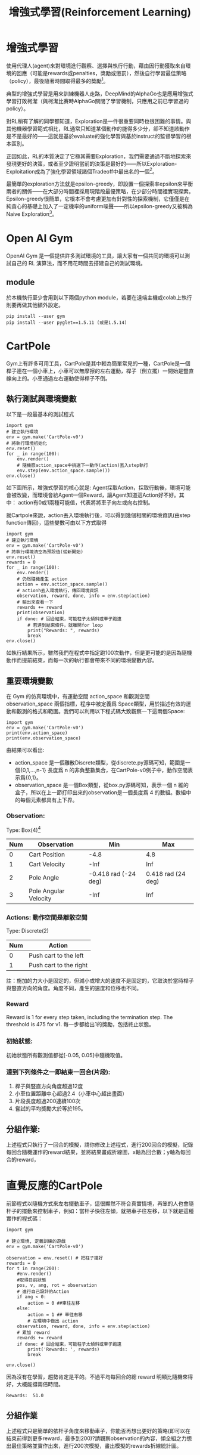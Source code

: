 #+TITLE: 增強式學習(Reinforcement Learning)
# -*- org-export-babel-evaluate: nil -*-
#+TAGS: AI
#+OPTIONS: toc:2 ^:nil num:5
#+PROPERTY: header-args :eval never-export
#+HTML_HEAD: <link rel="stylesheet" type="text/css" href="../css/white.css" />
#+EXCLUDE_TAGS: noexport
#+latex:\newpage

* 增強式學習
:PROPERTIES:
:CUSTOM_ID: AI-RL
:END:

使用代理人(agent)來對環境進行觀察、選擇與執行行動，藉由因行動獲取來自環境的回應（可能是rewards或penalties，奬勵或懲罰），然後自行學習最佳策略（policy），最後隨著時間取得最多的奬勵[fn:1]。

典型的增強式學習是用來訓練機器人走路，DeepMind的AlphaGo也是應用增強式學習打敗柯潔（與柯潔比賽時AlphaGo關閉了學習機制，只應用之前已學習過的policy）。

對RL稍有了解的同學都知道，Exploration是一件很重要同時也很困難的事情。與其他機器學習範式相比，RL通常只知道某個動作的能得多少分，卻不知道該動作是不是最好的——這就是基於evaluate的強化學習與基於instruct的監督學習的根本區別。

正因如此，RL的本質決定了它極其需要Exploration，我們需要通過不斷地探索來發現更好的決策，或者至少證明當前的決策是最好的——所以Exploration-Exploitation成為了強化學習領域諸個Tradeoff中最出名的一個[fn:2]。

最簡單的exploration方法就是epsilon-greedy，即設置一個探索率epsilon來平衡兩者的關係——在大部分時間裡採用現階段最優策略，在少部分時間裡實現探索。Epsilon-greedy很簡單，它根本不會考慮更加有針對性的探索機制，它僅僅是在純貪心的基礎上加入了一定機率的uniform噪聲——所以epsilon-greedy又被稱為Naive Exploration[fn:2]。

#+CAPTION: Caption
#+LABEL:fig:Labl
#+name: fig:Name
#+ATTR_LATEX: :width 300
#+ATTR_ORG: :width 300
#+ATTR_HTML: :width 400
[[file:images/2022-04-30_10-09-00.jpg]]


* Open AI Gym
OpenAI Gym 是一個提供許多測試環境的工具，讓大家有一個共同的環境可以測試自己的 RL 演算法，而不用花時間去搭建自己的測試環境。
** module
於本機執行至少會用到以下兩個python module，若要在遠端主機或colab上執行則要再做其他額外設定。
#+begin_src shell -r :results output :exports both
pip install --user gym
pip install --user pyglet==1.5.11 (或是1.5.14)
#+end_src

* CartPole
Gym上有許多可用工具，CartPole是其中較為簡單常見的一種，CartPole是一個桿子連在一個小車上，小車可以無摩擦的左右運動，桿子（倒立擺）一開始是豎直線向上的。小車通過左右運動使得桿子不倒。
#+CAPTION: Cart-pole system
#+LABEL:fig:Cart-pole
#+name: fig:Cart-pole
#+ATTR_LATEX: :width 300
#+ATTR_ORG: :width 300
#+ATTR_HTML: :width 400
[[file:images/cartpole-sys.jpg]]
** 執行測試與環境變數
以下是一段最基本的測試程式
#+begin_src python -r :noeval
import gym
# 建立執行環境
env = gym.make('CartPole-v0')
# 將執行環境初始化
env.reset()
for _ in range(100):
    env.render()
    # 隨機籨action_space中挑選下一動作(action)丟入step執行
    env.step(env.action_space.sample())
env.close()
#+end_src
如下圖所示，增強式學習的核心就是: Agent採取Action，採取行動後，環境可能會被改變，而環境會給Agent一個Reward，讓Agent知道這Action好不好。其中：
action有0或1兩種可能值，代表將將車子向左或向右控制。
#+CAPTION: Cartpole cycle
#+LABEL:fig:Cart-cycle
#+name: fig:Cart-cycle
#+ATTR_LATEX: :width 200
#+ATTR_ORG: :width 200
#+ATTR_HTML: :width 300
[[file:images/cartpole-cycle.jpg]]
就Cartpole來說，action丟入環境執行後，可以得到幾個相關的環境資訊(由step function傳回)，這些變數可由以下方式取得
#+begin_src python -r :results output :exports both
import gym
# 建立執行環境
env = gym.make('CartPole-v0')
# 將執行環境清空為預設值(從新開始)
env.reset()
rewards = 0
for _ in range(100):
    env.render()
    # 仍然隨機產生 action
    action = env.action_space.sample()
    # actionh去入環境執行，傳回環境資訊
    observation, reward, done, info = env.step(action)
    # 輸出來查看一下
    rewards += reward
    print(observation)
    if done: # 回合結束，可能柱子太傾斜或車子跑遠
        # 若達到結束條件，就離開for loop
        print("Rewards: ", rewards)
        break
env.close()
#+end_src

#+RESULTS:
#+begin_example
[-0.00943879  0.18031594 -0.0417659  -0.35468228]
[-0.00583247  0.37600609 -0.04885955 -0.66023713]
[ 0.00168765  0.57177271 -0.06206429 -0.96789561]
[ 0.01312311  0.76767064 -0.0814222  -1.27941193]
[ 0.02847652  0.57367526 -0.10701044 -1.01329459]
[ 0.03995002  0.38013086 -0.12727633 -0.75603972]
[ 0.04755264  0.18697153 -0.14239713 -0.50596262]
[ 0.05129207  0.38378269 -0.15251638 -0.83991479]
[ 0.05896772  0.58062118 -0.16931468 -1.17641133]
[ 0.07058015  0.77748867 -0.1928429  -1.51703092]
[ 0.08612992  0.58515093 -0.22318352 -1.29021731]
Rewards:  11.0
#+end_example
如執行結果所示，雖然我們在程式中指定跑100次動作，但是更可能的是因為隨機動作而提前結束，而每一次的執行都會帶來不同的環境變數內容。
** 重要環境變數
在 Gym 的仿真環境中，有運動空間 action_space 和觀測空間observation_space 兩個指標，程序中被定義爲 Space類型，用於描述有效的運動和觀測的格式和範圍。我們可以利用以下程式碼大致觀察一下這兩個Space:
#+begin_src python -r :results output :exports both
import gym
env = gym.make('CartPole-v0')
print(env.action_space)
print(env.observation_space)
#+end_src

#+RESULTS:
: Discrete(2)
: Box(-3.4028234663852886e+38, 3.4028234663852886e+38, (4,), float32)
由結果可以看出:
- action_space 是一個離散Discrete類型，從discrete.py源碼可知，範圍是一個{0,1,…,n-1} 長度爲 n 的非負整數集合，在CartPole-v0例子中，動作空間表示爲{0,1}。
- observation_space 是一個Box類型，從box.py源碼可知，表示一個 n 維的盒子，所以在上一節打印出來的observation是一個長度爲 4 的數組。數組中的每個元素都具有上下界。
*** Observation:
Type: Box(4)[fn:3]
| Num | Observation           |                  Min |                Max |
|-----+-----------------------+----------------------+--------------------|
|   0 | Cart Position         |                 -4.8 |                4.8 |
|   1 | Cart Velocity         |                 -Inf |                Inf |
|   2 | Pole Angle            | -0.418 rad (-24 deg) | 0.418 rad (24 deg) |
|   3 | Pole Angular Velocity |                 -Inf |                Inf |
*** Actions: 動作空間是離散空間
Type: Discrete(2)
| Num | Action                 |
|-----+------------------------|
|   0 | Push cart to the left  |
|   1 | Push cart to the right |
註：施加的力大小是固定的，但減小或增大的速度不是固定的，它取決於當時桿子與豎直方向的角度。角度不同，產生的速度和位移也不同。
*** Reward
Reward is 1 for every step taken, including the termination step. The threshold is 475 for v1.
每一步都給出1的獎勵，包括終止狀態。
*** 初始狀態:
初始狀態所有觀測值都從[-0.05, 0.05]中隨機取值。
*** 達到下列條件之一即結束一回合(片段):
1. 桿子與豎直方向角度超過12度
2. 小車位置距離中心超過2.4（小車中心超出畫面）
3. 片段長度超過200連續100次
4. 嘗試的平均獎勵大於等於195。
** 分組作業:
上述程式只執行了一回合的模擬，請你修改上述程式，進行200回合的模擬，記錄每回合隨機運作的reward結果，並將結果畫成折線圖，x軸為回合數；y軸為每回合的reward，

* 直覺反應的CartPole
前節程式以隨機方式來左右擺動車子，這很顯然不符合真實情境，再笨的人也會隨杆子的擺動來控制車子，例如：當杆子快往左傾，就把車子往左移，以下就是這種實作的程式碼：
#+begin_src python -r :results output :exports both
import gym

# 建立環境, 定義訓練的遊戲
env = gym.make('CartPole-v0')

observation = env.reset() # 把柱子擺好
rewards = 0
for t in range(200):
    #env.render()
    #取得目前狀態
    pos, v, ang, rot = observation
    # 進行自己設計的Action
    if ang < 0:
        action = 0 ##車往左移
    else:
        action = 1 ## 車往右移
        # 在環境中做出 action
    observation, reward, done, info = env.step(action)
    # 累加 reward
    rewards += reward
    if done: # 回合結束，可能柱子太傾斜或車子跑遠
        print('Rewards: ', rewards)
        break

env.close()
#+end_src
因為沒有在學習，趨勢肯定是平的。不過平均每回合的總 reward 明顯比隨機來得好，大概能撐兩倍時間。

#+RESULTS:
: Rewards:  51.0
** 分組作業
上述程式只是簡單的依杆子角度來移動車子，你能否再想出更好的策略(即可以在結束前得到更多reward，最多到200)?請觀察observation的內容，傾全組之力想出最佳策略並實作出來，進行200次模擬，畫出模擬的rewards折線統計圖。

* Hill Climbing Strategy [fn:4]
爲了能夠有效控制倒立擺首先應建立一個控制模型。明顯的，這個控制模型的輸入應該是當前倒立擺的狀態（observation）而輸出爲對當前狀態做出的決策動作（action）。從前面的知識我們瞭解到決定倒立擺狀態的observation是一個四維向量，包含小車位置（\(x\)）、杆子夾角（\(\theta\)）、小車速度（\(\dot{x}\)）及角變化率（\(\dot{\theta}\)），如果對這個向量求它的加權和，那麼就可以根據加權和值的符號來決定採取的動作（action），用sigmoid函數將這個問題轉化爲二分類問題，從而可以建立一個簡單的控制模型。其模型如下圖所示：
#+CAPTION: Hill Climbing Moddel
#+LABEL:fig:HCModel
#+name: fig:HCModel
#+ATTR_LATEX: :width 300
#+ATTR_ORG: :width 500
#+ATTR_HTML: :width 500
[[file:images/hillclimbing.png]]
上圖的實際功能與神經網絡有幾分相似，但比神經網絡要簡單得多。通過加入四個權值，我們可以通過改變權重值來改變決策（policy），即有加權和$$H_{sum} = w_1x+w_2\theta + w_3\dot{x} + w_4\dot\theta + b$$，若\(H_{sum}\)的符號爲正判定輸出爲1，否則爲0。

爬山算法的基本思路是每次迭代時給當前取得的最優權重加上一組隨機值，如果加上這組值使得有效控制倒立擺的持續時間變長了那麼就更新它爲最優權重，如果沒有得到改善就保持原來的值不變，直到迭代結束。在迭代過程中，模型的參數不斷得到優化，最終得到一組最優的權值作爲控制模型的解。
** Source code
#+begin_src python -r :results output :exports both
import numpy as np
import gym

def get_sum_reward_by_weights(env, weights):
    #測試不同權重的model所得到的奬勵
    observation = env.reset() #重置狀態
    rewards = 0
    for t in range(1000):
        env.render()
        # 依目前權值針對當前狀態來選action
        # 原來的做法為: action = env.action_space.sample()
        action = 1 if np.dot(weights[:4], observation) + weights[4] >= 0 else 0
        # 執行action, 取得下一步狀態
        observation, reward, done, info = env.step(action)
        rewards += reward
        if done:
            print(t)
            break
    return rewards



def get_best_result():
    np.random.seed(10)
    best_reward = 0 # 初始最佳奬勵
    best_weights = np.random.rand(5) # 初始權值為隨機值

    for iter in range(1000): #迭代100次
        cur_weights = None
        print("iteration:",iter)
        cur_weights = best_weights + np.random.normal(0, 0.1, 5) #在當前最佳權值加入隨機值
        # cur_weights = np.random.rand(5) #隨機猜測
        cur_sum_reward = get_sum_reward_by_weights(env, cur_weights)
        reward_rec.append(cur_sum_reward) #記錄用
        if cur_sum_reward > best_reward:
            best_reward = cur_sum_reward
            best_weights = cur_weights
        if best_reward >= 200:
            print(iter,":",best_reward)
            print("best_weight",best_weights)
            break;

env = gym.make("CartPole-v0")
reward_rec = []

print(get_best_result())
# 輸出統計
import matplotlib.pyplot as plt
plt.clf()
x = range(1, len(reward_rec)+1)
plt.plot(x, reward_rec)
env.close()

#+end_src
爬山算法本質是一種局部擇優的方法，效率高但因爲不是全局搜索，所以結果可能不是最優。

* Q-Learnin g
QLearning是強化學習算法中value-based的算法，Q即為Q（s,a）就是在某一時刻的 s 狀態下(s∈S)，採取 動作a (a∈A)動作能夠獲得收益的期望，環境會根據agent的動作反饋相應的回報reward r，所以算法的主要思想就是將State與Action構建成一張Q-table來存儲Q值，然後根據Q值來選取能夠獲得最大的收益的動作[fn:5]。

一個 Q-learning 非常簡單的實現法複是用一個 model 來 approximate Q-value function，並藉由下面的 update rule 來訓練這個 model：
$$Q(S_t, a_t) = Q(s_t, a_t) + \alpha(R_{t+1} + \gamma\max_aQ(s_{s_t+1},a)-Q(s_t,a_t))$$
Q-table 是用 lookup table 來 approximate Q-value function，並用 Q-learning 訓練的一個方法。這個 lookup table 會將每個 state-action pair (s, a) 對應到 approximation Q(s, a)，一開始 table 裡的 Q-value 隨機設置，並在訓練過程中更新這些 Q-value。所以我們其實沒有在訓練一個 model 更新參數讓預測數值更接近 Q-value，而是直接用一個 table 記錄這些值並更新。

另外我們的 state 是連續值，這樣會有無限多個可能的 state-action pair，因此我們要 discretize 這些值才能建立一個 lookup table。

例如實作中我們把 state 的 4 個 feature (position, velocity, angle, rotation rate) 分別 discretize 成 (1, 1, 6, 3) 個 bucket，6 個 bucket 就代表 angle 的範圍 [-0.5, 0.5] 被切成 6 個區間，區間中的值都對應到相同的 discrete value。
** Algorithms
#+CAPTION: Q-Learning Algorithm
#+LABEL:fig:Labl
#+name: fig:Name
#+ATTR_LATEX: :width 500
#+ATTR_ORG: :width 600
#+ATTR_HTML: :width 500
[[file:images/q-learning.png]]
在更新 Q table 時，計算 reward 不只包含採取 action \(a\)獲得的 reward \(r\)r，還包含 \(\gamma max_{a^{'}}Q(s^{'},q^{'})\)。這個概念是，agent 不僅僅看當下採取的行動帶來的好處，他也會估計到達下一個 state \(s^{'}\) 後，最多可以有多少好處（因為在\(s^{'}\)也可以採取各種 action）。
換句話說，這個 agent 不是一個目光如豆的 agent，他會考慮未來。因為加上了\(\gamma max_{a^{'}}Q(s^{'},q^{'})\)(當然\(\gamma\)不能是 0)，讓我們的 agent 從 會立刻吃掉棉花糖的小朋友，進化成可以晚一點再吃多一點棉花糖的小朋友，是不是很有趣呢！
** Q-Table
一個 Q-learning 非常簡單的實現法。複習一下我們在前篇提到 Q-learning，是用一個 model 來 approximate Q-value function，並藉由下面的 update rule 來訓練這個 model：
$$ Q(s_t,a_t) = Q(s_t,a_t) + \alpha(R_{t+1}) + \gamma \max_{a} Q(s_{t+1}, - Q(s_t,a_t)) $$
Q-table 是用 lookup table 來 approximate Q-value function，並用 Q-learning 訓練的一個方法。這個 lookup table 會將每個 state-action pair (s, a) 對應到 approximation Q(s, a)，一開始 table 裡的 Q-value 隨機設置，並在訓練過程中更新這些 Q-value。所以我們其實沒有在訓練一個 model 更新參數讓預測數值更接近 Q-value，而是直接用一個 table 記錄這些值並更新。

另外我們的 state 是連續值，這樣會有無限多個可能的 state-action pair，因此我們要 discretize 這些值才能建立一個 lookup table。

例如實作中我們把 state 的 4 個 feature (position, velocity, angle, rotation rate) 分別 discretize 成 (1, 1, 6, 3) 個 bucket，6 個 bucket 就代表 angle 的範圍 [-0.5, 0.5] 被切成 6 個區間，區間中的值都對應到相同的 discrete value。

1. 整個 discretization 大概是這樣：
   #+begin_src python -r :results output :exports both
# state bucket 設定
n_buckets = (1, 1, 6, 3)

# action 已經是 discrete value
n_actions = env.action_space.n

# 建立 Q-table
q_table = np.zeros(n_buckets + (n_actions,))

# 設定好每個 state feature 的上下界
state_bounds = list(zip(env.observation_space.low, env.observation_space.high))
state_bounds[1] = [-0.5, 0.5]
state_bounds[3] = [-math.radians(50), math.radians(50)]

# 將 env 給的 state 轉換成 discretized state
def get_state(observation, n_buckets, state_bounds):
    state = [0] * len(observation)
    for i, s in enumerate(observation):
        # 每個 feature 上界、下界
        l, u = state_bounds[i][0], state_bounds[i][1]
        if s <= l: # 低於下界屬於第 1 個 bucket
            state[i] = 0
        elif s >= u: # 高於下界屬於最後一個 bucket
            state[i] = n_buckets[i] - 1
        else: # 其他看你在哪個區間，決定你在哪個 bucket
            state[i] = int(((s - l) / (u - l)) * n_buckets[i])
    return tuple(state)
#+end_src
state_bounds初始內容為
#+begin_src python -r :results output :exports both
[(-4.8, 4.8),
 [-0.5, 0.5],
 (-0.41887903, 0.41887903),
 [-0.8726646259971648, 0.8726646259971648]]
#+end_src
q_table為(1, 1, 6, 3, 2)的ndarray，初始內容為
#+begin_src python -r :results output :exports both


array([[[[[0., 0.],
          [0., 0.],
          [0., 0.]],

         [[0., 0.],
          [0., 0.],
          [0., 0.]],

         [[0., 0.],
          [0., 0.],
          [0., 0.]],

         [[0., 0.],
          [0., 0.],
          [0., 0.]],

         [[0., 0.],
          [0., 0.],
          [0., 0.]],

         [[0., 0.],
          [0., 0.],
          [0., 0.]]]]])
#+end_src
2. 再來是\(\epsilon-greedy\)的使用，選擇 action 時，有\(\epsilon\)的機率隨機選擇以增加 exploration，其他時間照著現有 policy 選擇：
   #+begin_src python -r :results output :exports both
def choose_action(state, q_table, action_space, epsilon):
    if np.random.random_sample() < epsilon: # 隨機
        return action_space.sample()
    else: # 根據 Q-table 選擇最大 Q-value 的 action
        return np.argmax(q_table[state])
   #+end_src
3. 最後就是做出 action 收集到 observation 和 reward 後，就可以 update Q-table：
   #+begin_src python -r :results output :exports both
# 算出下個 state
next_state = get_state(observation, n_buckets, state_bounds)

# Q-learning
q_next_max = np.amax(q_table[next_state])
q_table[state + (action,)] += lr * (reward + gamma * q_next_max - q_table[state + (action,)])

# Transition 到下個 state
state = next_state
   #+end_src
4. 剩下就跟前面的框架差不多了。實作中，還另外加了一些方法讓訓練成果更好，例如因為訓練後期有比較好的 policy，讓 https://chart.googleapis.com/chart?cht=tx&chl=%5Cepsilon 隨著訓練降低以減少 exploration，以及讓 learning rate 降低使訓練能收斂。
   #+begin_src python -r :results output :exports both
get_epsilon = lambda i: max(0.01, min(1, 1.0 - math.log10((i+1)/25)))
get_lr = lambda i: max(0.01, min(0.5, 1.0 - math.log10((i+1)/25)))

# 每回合更新 epsilon 和 lr
epsilon = get_epsilon(i_episode)
lr = get_lr(i_episode)
   #+end_src
5. 成果
   #+CAPTION: Q-Learning Performance
#+LABEL:fig:Q-Learn-Perf
#+name: fig:Q-Learn-Perf
#+ATTR_LATEX: :width 300
#+ATTR_ORG: :width 300
#+ATTR_HTML: :width 500
[[file:images/q-learning-result.png]]

* 增強式學習有多強[fn:6]
我們可以使用強化學習來訓練圍棋機器人，知名的Alpha Go 就是基於強化學習來打敗人類的!
又或者學習如何玩超級馬力歐，透過一次又一次的死亡，Agent會慢慢地學習什麼時間點該跳躍閃避怪物，或者殺掉怪物。

那麼強化學習無敵了嗎?當然不是的，強化學習需要大量的訓練，如果要在電玩遊戲中贏過人類，需要的禎數可能要很高，且例如射擊遊戲需要超高的反應速度，目前的強化學習可能還無法應付。
又或者自動駕駛，假設車子已經能完美的沿著路線前進了，且能應對紅綠燈等狀況，但如果因為某些原因，影像辨識誤把紅燈當成了綠燈，這樣可能會導致嚴重的事故。

強化學習是很有趣的，但可能不是這麼萬用，但在一些領域中，可以達到超過人類水準的表現!

* Footnotes

[fn:1] Hands-On Machine Learning with Scikit-Learn: Aurelien Geron

[fn:2] [[https://kknews.cc/zh-tw/news/34mob53.html][強化學習Exploration漫遊]]

[fn:3] [[https://github.com/openai/gym/blob/master/gym/envs/classic_control/cartpole.py][GitHub: openai/gym ]]

[fn:4] [[https://blog.csdn.net/qq_32892383/article/details/89576003][OpenAI Gym 經典控制環境介紹——CartPole（倒立擺）]]

[fn:5] [[https://blog.csdn.net/qq_30615903/article/details/80739243][【強化學習】Q-Learning算法詳解]]

[fn:6] [[https://ithelp.ithome.com.tw/articles/10234272][Day 6 強化學習就是一直學習? ]]

[fn:8] [[http://gym.openai.com/docs/][Getting Started with Gym]]

[fn:7] [[https://towardsai.net/p/programming/decision-trees-explained-with-a-practical-example-fe47872d3b53][Decision Trees Explained With a Practical Example]]
